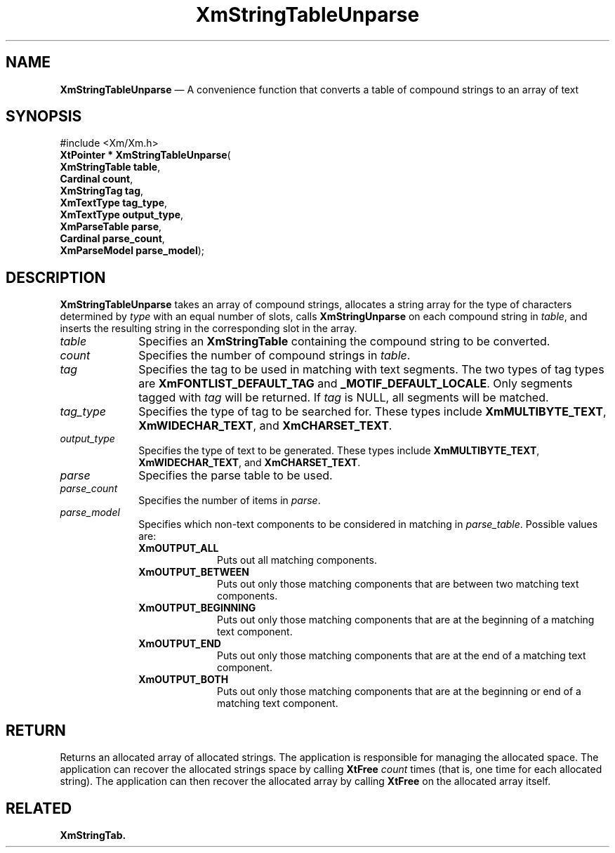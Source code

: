 '\" t
...\" StrTaE.sgm /main/7 1996/09/08 21:07:43 rws $
.de P!
.fl
\!!1 setgray
.fl
\\&.\"
.fl
\!!0 setgray
.fl			\" force out current output buffer
\!!save /psv exch def currentpoint translate 0 0 moveto
\!!/showpage{}def
.fl			\" prolog
.sy sed -e 's/^/!/' \\$1\" bring in postscript file
\!!psv restore
.
.de pF
.ie     \\*(f1 .ds f1 \\n(.f
.el .ie \\*(f2 .ds f2 \\n(.f
.el .ie \\*(f3 .ds f3 \\n(.f
.el .ie \\*(f4 .ds f4 \\n(.f
.el .tm ? font overflow
.ft \\$1
..
.de fP
.ie     !\\*(f4 \{\
.	ft \\*(f4
.	ds f4\"
'	br \}
.el .ie !\\*(f3 \{\
.	ft \\*(f3
.	ds f3\"
'	br \}
.el .ie !\\*(f2 \{\
.	ft \\*(f2
.	ds f2\"
'	br \}
.el .ie !\\*(f1 \{\
.	ft \\*(f1
.	ds f1\"
'	br \}
.el .tm ? font underflow
..
.ds f1\"
.ds f2\"
.ds f3\"
.ds f4\"
.ta 8n 16n 24n 32n 40n 48n 56n 64n 72n 
.TH "XmStringTableUnparse" "library call"
.SH "NAME"
\fBXmStringTableUnparse\fP \(em A convenience function that converts a table of compound strings to an array of text
.iX "XmStringTableUnparse"
.SH "SYNOPSIS"
.PP
.nf
#include <Xm/Xm\&.h>
\fBXtPointer * \fBXmStringTableUnparse\fP\fR(
\fBXmStringTable \fBtable\fR\fR,
\fBCardinal \fBcount\fR\fR,
\fBXmStringTag \fBtag\fR\fR,
\fBXmTextType \fBtag_type\fR\fR,
\fBXmTextType \fBoutput_type\fR\fR,
\fBXmParseTable \fBparse\fR\fR,
\fBCardinal \fBparse_count\fR\fR,
\fBXmParseModel \fBparse_model\fR\fR);
.fi
.SH "DESCRIPTION"
.PP
\fBXmStringTableUnparse\fP takes an array of compound strings,
allocates a string array for the type of characters determined by
\fItype\fP with an equal number of slots, calls
\fBXmStringUnparse\fP
on each compound string in \fItable\fP,
and inserts the resulting string in the corresponding slot in the array\&.
.IP "\fItable\fP" 10
Specifies an \fBXmStringTable\fR containing the compound string to be
converted\&.
.IP "\fIcount\fP" 10
Specifies the number of compound strings in \fItable\fP\&.
.IP "\fItag\fP" 10
Specifies the tag to be used in matching with text segments\&.
The two
types of tag types are \fBXmFONTLIST_DEFAULT_TAG\fP and
\fB_MOTIF_DEFAULT_LOCALE\fP\&.
Only segments tagged with \fItag\fP
will be returned\&. If \fItag\fP is NULL, all segments will be matched\&.
.IP "\fItag_type\fP" 10
Specifies the type of tag to be searched for\&. These types include
\fBXmMULTIBYTE_TEXT\fP, \fBXmWIDECHAR_TEXT\fP, and
\fBXmCHARSET_TEXT\fP\&.
.IP "\fIoutput_type\fP" 10
Specifies the type of text to be generated\&. These types include
\fBXmMULTIBYTE_TEXT\fP, \fBXmWIDECHAR_TEXT\fP, and
\fBXmCHARSET_TEXT\fP\&.
.IP "\fIparse\fP" 10
Specifies the parse table to be used\&.
.IP "\fIparse_count\fP" 10
Specifies the number of items in \fIparse\fP\&.
.IP "\fIparse_model\fP" 10
Specifies which non-text components to be considered in matching in
\fIparse_table\fP\&. Possible values are:
.RS
.IP "\fBXmOUTPUT_ALL\fP" 10
Puts out all matching components\&.
.IP "\fBXmOUTPUT_BETWEEN\fP" 10
Puts out only those matching components that are between two matching
text components\&.
.IP "\fBXmOUTPUT_BEGINNING\fP" 10
Puts out only those matching components that are at the beginning of a
matching text component\&.
.IP "\fBXmOUTPUT_END\fP" 10
Puts out only those matching components that are at the end of a
matching text component\&.
.IP "\fBXmOUTPUT_BOTH\fP" 10
Puts out only those matching components that are at the beginning or
end of a
matching text component\&.
.RE
.SH "RETURN"
.PP
Returns an allocated array of allocated strings\&.
The application is responsible for managing the allocated space\&.
The application can recover the allocated strings space by calling \fBXtFree\fP
\fIcount\fP times (that is, one time for each allocated string)\&.
The application can then recover the allocated array by calling
\fBXtFree\fP on the allocated array itself\&.
.SH "RELATED"
.PP
\fBXmStringTab\&.\fP
...\" created by instant / docbook-to-man, Sun 22 Dec 1996, 20:32
